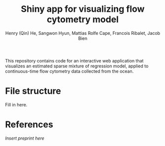 #+Title: Shiny app for visualizing flow cytometry model
#+Author: Henry (Qin) He, Sangwon Hyun, Mattias Rolfe Cape, Francois Ribalet, Jacob Bien

This repository contains code for an interactive web application that visualizes
an estimated sparse mixture of regression model, applied to continuous-time flow
cytometry data collected from the ocean.

* File structure
Fill in here.

* References
[[.][Insert preprint here]]

